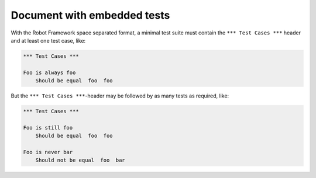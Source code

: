Document with embedded tests
============================

With the Robot Framework space separated format, a minimal test suite must
contain the ``*** Test Cases ***`` header and at least one test case, like:

.. code:: robotframework

   *** Test Cases ***

   Foo is always foo
       Should be equal  foo  foo

But the ``*** Test Cases ***``-header may be followed by as many tests as
required, like:

.. code:: robotframework

   *** Test Cases ***

   Foo is still foo
       Should be equal  foo  foo

   Foo is never bar
       Should not be equal  foo  bar
